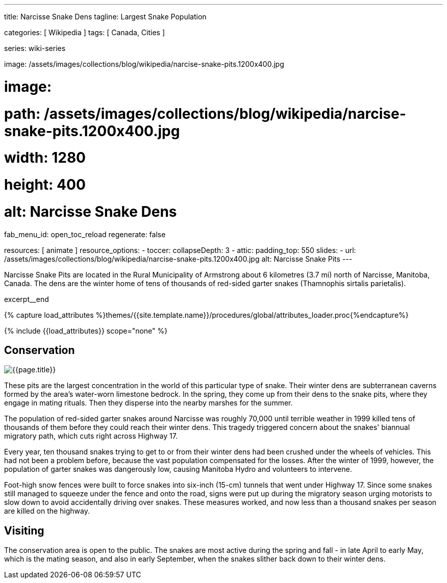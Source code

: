 ---
title:                                  Narcisse Snake Dens
tagline:                                Largest Snake Population

categories:                             [ Wikipedia ]
tags:                                   [ Canada, Cities ]

series:                                 wiki-series

image:                                  /assets/images/collections/blog/wikipedia/narcise-snake-pits.1200x400.jpg

# image:
#   path:                               /assets/images/collections/blog/wikipedia/narcise-snake-pits.1200x400.jpg
#   width:                              1280
#   height:                             400
#   alt:                                Narcisse Snake Dens

fab_menu_id:                            open_toc_reload
regenerate:                             false

resources:                              [ animate ]
resource_options:
  - toccer:
      collapseDepth:                    3
  - attic:
      padding_top:                      550
      slides:
        - url:                          /assets/images/collections/blog/wikipedia/narcise-snake-pits.1200x400.jpg
          alt:                          Narcisse Snake Pits
---

// Page Initializer
// =============================================================================
// Enable the Liquid Preprocessor
:page-liquid:

// Set (local) page attributes here
// -----------------------------------------------------------------------------
// :page--attr:                         <attr-value>

// Place an excerpt at the most top position
// -----------------------------------------------------------------------------
[role="dropcap"]
Narcisse Snake Pits are located in the Rural Municipality of Armstrong
about 6 kilometres (3.7 mi) north of Narcisse, Manitoba, Canada. The dens
are the winter home of tens of thousands of red-sided garter snakes
(Thamnophis sirtalis parietalis).

excerpt__end

//  Load Liquid procedures
// -----------------------------------------------------------------------------
{% capture load_attributes %}themes/{{site.template.name}}/procedures/global/attributes_loader.proc{%endcapture%}

// Load page attributes
// -----------------------------------------------------------------------------
{% include {{load_attributes}} scope="none" %}


// Page content
// ~~~~~~~~~~~~~~~~~~~~~~~~~~~~~~~~~~~~~~~~~~~~~~~~~~~~~~~~~~~~~~~~~~~~~~~~~~~~~
// Read: link:{wikipedia-article}[From Wikipedia, the free encyclopedia, window="_blank"].

// Include sub-documents (if any)
// -----------------------------------------------------------------------------
[[readmore]]
== Conservation

[role="mt-3 mb-5"]
image::/assets/images/collections/blog/wikipedia/narcise-snake-pits.1200x400.jpg[{{page.title}}]

[role="dropcap mt-4"]
These pits are the largest concentration in the world of this particular type
of snake. Their winter dens are subterranean caverns formed by the area's
water-worn limestone bedrock. In the spring, they come up from their dens to
the snake pits, where they engage in mating rituals. Then they disperse into
the nearby marshes for the summer.

The population of red-sided garter snakes around Narcisse was roughly 70,000
until terrible weather in 1999 killed tens of thousands of them before they
could reach their winter dens. This tragedy triggered concern about the
snakes' biannual migratory path, which cuts right across Highway 17.

Every year, ten thousand snakes trying to get to or from their winter dens had
been crushed under the wheels of vehicles. This had not been a problem before,
because the vast population compensated for the losses. After the winter of
1999, however, the population of garter snakes was dangerously low, causing
Manitoba Hydro and volunteers to intervene.

Foot-high snow fences were built to force snakes into six-inch (15-cm)
tunnels that went under Highway 17. Since some snakes still managed to
squeeze under the fence and onto the road, signs were put up during the
migratory season urging motorists to slow down to avoid accidentally driving
over snakes. These measures worked, and now less than a thousand snakes per
season are killed on the highway.

== Visiting

[role="dropcap mt-4"]
The conservation area is open to the public. The snakes are most active
during the spring and fall - in late April to early May, which is the mating
season, and also in early September, when the snakes slither back down to
their winter dens.
